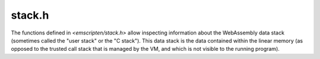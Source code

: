 .. _stack-h:

=======
stack.h
=======

The functions defined in `<emscripten/stack.h>` allow inspecting
information about the WebAssembly data stack (sometimes called the
"user stack" or the "C stack"). This data stack is the data contained
within the linear memory (as opposed to the trusted call stack that
is managed by the VM, and which is not visible to the running program).

.. c:function:: uintptr_t emscripten_stack_get_base(void)

  Returns the starting address of the stack. This is the address
  that the stack pointer would point to when no bytes are in use on the
  stack.

.. c:function:: uintptr_t emscripten_stack_get_end(void)

  Returns the end address of the stack. This is the address that
  the stack pointer would point to when the whole stack is in use. (The
  address pointed to by the end is not part of the stack itself). Note
  that the stack grows down so the address returned by
  `emscripten_stack_get_end()` is smaller than
  :c:func:`emscripten_stack_get_base()`.

.. c:function:: void emscripten_stack_set_limits(void* base, void* end)

  Sets the internal values reported by :c:func:`emscripten_stack_get_base()`
  and :c:func:`emscripten_stack_get_end()`.  This should only be used by low
  level libraries such as asyncify fibers.

.. c:function:: uintptr_t emscripten_stack_get_current(void)

  Returns the current stack pointer.

.. c:function:: size_t emscripten_stack_get_free(void)

  Returns the number of free bytes left on the stack.  This is required
  to be fast so that it can be called frequently.
